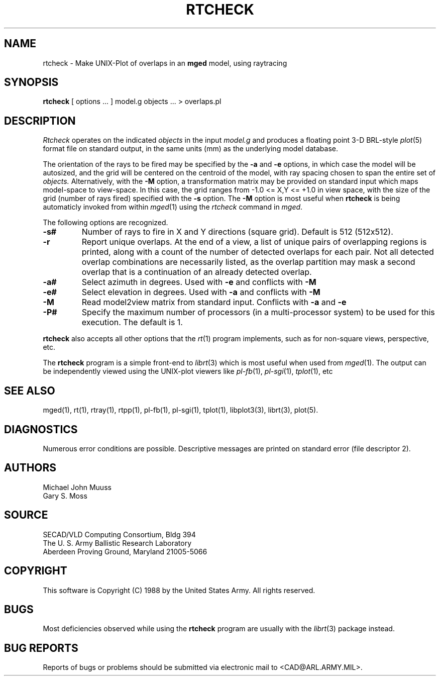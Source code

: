 .TH RTCHECK 1 BRL-CAD
.UC 4
.SH NAME
rtcheck \- Make UNIX-Plot of overlaps in an \fBmged\fP model, using raytracing
.SH SYNOPSIS
.B rtcheck
[ options ... ]
model.g
objects ...
> overlaps.pl
.SH DESCRIPTION
.I Rtcheck
operates on the indicated
.I objects
in the input
.I model.g
and produces a floating point 3-D BRL-style
.IR plot (5)
format file on standard output, in the same units (mm)
as the underlying model database.
.LP
The orientation of the rays to be fired may be specified by
the
.B \-a
and
.B \-e
options, in which case the model will be autosized, and the grid
will be centered on the centroid of the model, with ray spacing
chosen to span the entire set of
.I objects.
Alternatively,
with the
.B \-M
option, a transformation matrix may be provided on standard input
which maps model-space to view-space.
In this case, the grid ranges from -1.0 <= X,Y <= +1.0 in view space,
with the size of the grid (number of rays fired) specified with the
.B \-s
option.
The
.B \-M
option is most useful when
.B rtcheck
is being automaticly invoked from within
.IR mged (1)
using the
\fIrtcheck\fR command in
.IR mged .
.LP
The following options are recognized.
.TP
.B \-s#
Number of rays to fire in X and Y directions (square grid).
Default is 512 (512x512).
.TP
.B \-r
Report unique overlaps. At the end of a view, a list of unique pairs
of overlapping regions is printed, along with a count of the number
of detected overlaps for each pair. Not all detected 
overlap combinations are necessarily listed, as the overlap
partition may mask a second overlap that is a continuation of an
already detected overlap.
.TP
.B \-a#
Select azimuth in degrees.  Used with
.B \-e
and conflicts with
.B \-M
.TP
.B \-e#
Select elevation in degrees.  Used with
.B \-a
and conflicts with
.B \-M
.TP
.B \-M
Read model2view matrix from standard input.
Conflicts with
.B \-a
and
.B \-e
.TP
.B \-P#
Specify the maximum number of processors (in a multi-processor system) to be
used for this execution.  The default is 1.
.LP
.B rtcheck
also accepts all other options that the
.IR rt (1)
program implements, such as for non-square views, perspective, etc.
.LP
The
.B rtcheck
program is a simple front-end to
.IR librt (3)
which is most useful when used from
.IR mged (1).
The output can be independently viewed using the UNIX-plot
viewers like
.IR pl-fb (1),
.IR pl-sgi (1),
.IR tplot (1),
etc
.SH "SEE ALSO"
mged(1), rt(1), rtray(1), rtpp(1), pl-fb(1), pl-sgi(1), tplot(1),
libplot3(3), librt(3), plot(5).
.SH DIAGNOSTICS
Numerous error conditions are possible.
Descriptive messages are printed on standard error (file descriptor 2).
.SH AUTHORS
Michael John Muuss
.br
Gary S. Moss
.SH SOURCE
SECAD/VLD Computing Consortium, Bldg 394
.br
The U. S. Army Ballistic Research Laboratory
.br
Aberdeen Proving Ground, Maryland  21005-5066
.SH COPYRIGHT
This software is Copyright (C) 1988 by the United States Army.
All rights reserved.
.SH BUGS
Most deficiencies observed while using the
.B rtcheck
program are usually with the
.IR librt (3)
package instead.
.SH "BUG REPORTS"
Reports of bugs or problems should be submitted via electronic
mail to <CAD@ARL.ARMY.MIL>.
